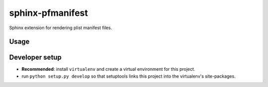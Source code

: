 sphinx-pfmanifest
=================

Sphinx extension for rendering plist manifest files.

Usage
-----



Developer setup
---------------

- **Recommended**: install ``virtualenv`` and create a virtual environment for this project.
- run ``python setup.py develop`` so that setuptools links this project into the virtualenv's site-packages.

